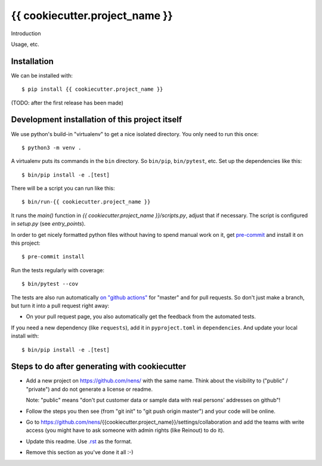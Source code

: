 {{ cookiecutter.project_name }}
==========================================

Introduction

Usage, etc.


Installation
------------

We can be installed with::

  $ pip install {{ cookiecutter.project_name }}

(TODO: after the first release has been made)


Development installation of this project itself
-----------------------------------------------

We use python's build-in "virtualenv" to get a nice isolated directory. You
only need to run this once::

  $ python3 -m venv .

A virtualenv puts its commands in the ``bin`` directory. So ``bin/pip``,
``bin/pytest``, etc. Set up the dependencies like this::

  $ bin/pip install -e .[test]

There will be a script you can run like this::

  $ bin/run-{{ cookiecutter.project_name }}

It runs the `main()` function in `{{ cookiecutter.project_name }}/scripts.py`,
adjust that if necessary. The script is configured in `setup.py` (see
`entry_points`).

In order to get nicely formatted python files without having to spend manual
work on it, get `pre-commit <https://pre-commit.com/>`_ and install it on this project::

  $ pre-commit install

Run the tests regularly with coverage::

  $ bin/pytest --cov

The tests are also run automatically `on "github actions"
<https://githug.com/nens/{{ cookiecutter.project_name }}/actions>`_ for
"master" and for pull requests. So don't just make a branch, but turn it into
a pull request right away:

- On your pull request page, you also automatically get the feedback from the
  automated tests.

If you need a new dependency (like ``requests``), add it in ``pyproject.toml`` in
``dependencies``. And update your local install with::

  $ bin/pip install -e .[test]


Steps to do after generating with cookiecutter
----------------------------------------------

- Add a new project on https://github.com/nens/ with the same name. Think about
  the visibility to ("public" / "private") and do not generate a license or readme.

  Note: "public" means "don't put customer data or sample data with real
  persons' addresses on github"!

- Follow the steps you then see (from "git init" to "git push origin master")
  and your code will be online.

- Go to
  https://github.com/nens/{{cookiecutter.project_name}}/settings/collaboration
  and add the teams with write access (you might have to ask someone with
  admin rights (like Reinout) to do it).

- Update this readme. Use `.rst
  <http://www.sphinx-doc.org/en/stable/rest.html>`_ as the format.

- Remove this section as you've done it all :-)
